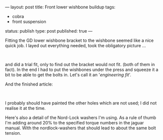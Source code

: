 ---
layout: post
title: Front lower wishbone buildup
tags:
- cobra
- front suspension
status: publish
type: post
published: true
---
#+BEGIN_HTML

<p>Fitting the GD lower wishbone bracket to the wishbone seemed like a nice quick job. I layed out everything needed, took the obligatory picture ...</p>
<p style="text-align: center"><br /></p>
<p style="text-align: center"><a href="http://www.flickr.com/photos/96151162@N00/2668502656/"><img src="http://farm4.static.flickr.com/3274/2668502656_599ab0bc28.jpg" alt="lower wishbone parts" class="flickr" /></a></p>
<p style="text-align: left"><span>and did a trial fit, only to find out the bracket would not fit. (both of them in fact). In the end I had to put the wishbones under the press and squeeze it a bit to be able to get the bolts in. Let's call it an '<em>engineering fit</em>'.</span></p>And the finished article:

<p style="text-align: center"><a href="http://www.flickr.com/photos/96151162@N00/2668503102/"><img src="http://farm4.static.flickr.com/3296/2668503102_3b12501029.jpg" class="flickr" alt="lower wishbone" /></a><br /></p>
<p>I probably should have painted the other holes which are not used; I did not realise it at the time.</p>
<p>Here's also a detail of the Nord-Lock washers I'm using. As a rule of thumb I'm adding around 20% to the specified torque numbers in the jaguar manual. With the nordlock-washers that should lead to about the same bolt tension.</p>
<p style="text-align: center"><a href="http://www.flickr.com/photos/96151162@N00/2668503414/"><img src="http://farm4.static.flickr.com/3086/2668503414_2caa3e80ca.jpg" class="flickr" alt="lower wishbone detail" /></a><br /></p>

#+END_HTML
